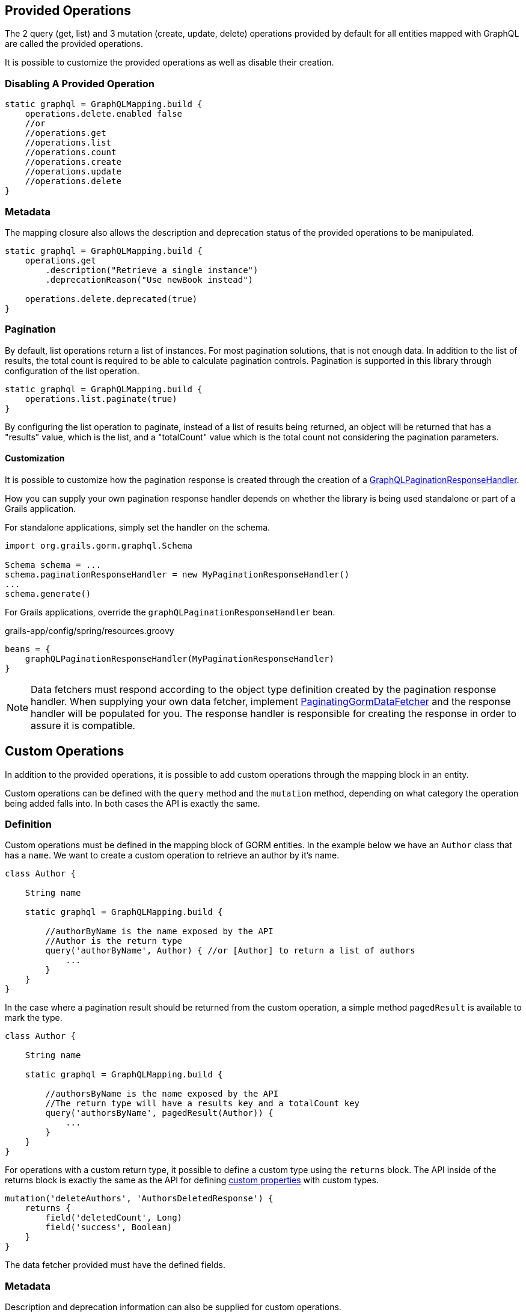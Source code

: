== Provided Operations

The 2 query (get, list) and 3 mutation (create, update, delete) operations provided by default for all entities mapped with GraphQL are called the provided operations.

It is possible to customize the provided operations as well as disable their creation.

=== Disabling A Provided Operation

[source,groovy]
----
static graphql = GraphQLMapping.build {
    operations.delete.enabled false
    //or
    //operations.get
    //operations.list
    //operations.count
    //operations.create
    //operations.update
    //operations.delete
}
----

=== Metadata

The mapping closure also allows the description and deprecation status of the provided operations to be manipulated.

[source,groovy]
----
static graphql = GraphQLMapping.build {
    operations.get
        .description("Retrieve a single instance")
        .deprecationReason("Use newBook instead")

    operations.delete.deprecated(true)
}
----

=== Pagination

By default, list operations return a list of instances. For most pagination solutions, that is not enough data. In addition to the list of results, the total count is required to be able to calculate pagination controls. Pagination is supported in this library through configuration of the list operation.

[source,groovy]
----
static graphql = GraphQLMapping.build {
    operations.list.paginate(true)
}
----

By configuring the list operation to paginate, instead of a list of results being returned, an object will be returned that has a "results" value, which is the list, and a "totalCount" value which is the total count not considering the pagination parameters.

==== Customization

It is possible to customize how the pagination response is created through the creation of a link:{api}/org/grails/gorm/graphql/response/pagination/GraphQLPaginationResponseHandler.html[GraphQLPaginationResponseHandler].

How you can supply your own pagination response handler depends on whether the library is being used standalone or part of a Grails application.

For standalone applications, simply set the handler on the schema.

[source,groovy]
----
import org.grails.gorm.graphql.Schema

Schema schema = ...
schema.paginationResponseHandler = new MyPaginationResponseHandler()
...
schema.generate()
----

For Grails applications, override the `graphQLPaginationResponseHandler` bean.

[source,groovy]
.grails-app/config/spring/resources.groovy
----
beans = {
    graphQLPaginationResponseHandler(MyPaginationResponseHandler)
}
----

NOTE: Data fetchers must respond according to the object type definition created by the pagination response handler. When supplying your own data fetcher, implement link:{api}/org/grails/gorm/graphql/fetcher/PaginatingGormDataFetcher.html[PaginatingGormDataFetcher] and the response handler will be populated for you. The response handler is responsible for creating the response in order to assure it is compatible.

== Custom Operations

In addition to the provided operations, it is possible to add custom operations through the mapping block in an entity.

Custom operations can be defined with the `query` method and the `mutation` method, depending on what category the operation being added falls into. In both cases the API is exactly the same.

=== Definition

Custom operations must be defined in the mapping block of GORM entities. In the example below we have an `Author` class that has a `name`. We want to create a custom operation to retrieve an author by it's name.

[source,groovy]
----
class Author {

    String name

    static graphql = GraphQLMapping.build {

        //authorByName is the name exposed by the API
        //Author is the return type
        query('authorByName', Author) { //or [Author] to return a list of authors
            ...
        }
    }
}
----

In the case where a pagination result should be returned from the custom operation, a simple method `pagedResult` is available to mark the type.

[source,groovy]
----
class Author {

    String name

    static graphql = GraphQLMapping.build {

        //authorsByName is the name exposed by the API
        //The return type will have a results key and a totalCount key
        query('authorsByName', pagedResult(Author)) {
            ...
        }
    }
}
----

For operations with a custom return type, it possible to define a custom type using the `returns` block. The API inside of the returns block is exactly the same as the API for defining link:#custom[custom properties] with custom types.

[source,groovy]
----
mutation('deleteAuthors', 'AuthorsDeletedResponse') {
    returns {
        field('deletedCount', Long)
        field('success', Boolean)
    }
}
----

The data fetcher provided must have the defined fields.

=== Metadata

Description and deprecation information can also be supplied for custom operations.

[source,groovy]
----
query('authorByName', Author) { //or [Author] to return a list of authors
    description 'Retrieves an author where the name equals the supplied name`

    deprecated true
    //or
    deprecationReason 'Use authorWhereName instead`
}
----

=== Arguments

Arguments are the way users can supply data to your operation. The argument can be a simple type (String, Integer, etc), or it can also be a custom type that you define.

[source,groovy]
----
query('authorByName', Author) {
    argument('name', String) //To take in a single string

    argument('names', [String]) //To take in a list of strings

    argument('name', 'AuthorNameArgument') { //A custom argument
        accepts {
            field('first', String)
            field('last', String)
        }
    }
}
----

The API inside of the last argument block is exactly the same as the API for defining link:#custom[custom properties] with custom types.

==== Argument Metadata

GraphQL has the ability to store metadata about arguments to operations.

[source,groovy]
----
query('authorByName', Author) {
    argument('name', String) {
        defaultValue 'John' //Supply a sensible default

        nullable true //Allow a null value (default false)

        description 'The name of the author to search for'
    }
}
----
=== Data Fetcher

When creating a custom operation, it is necessary to supply a "data fetcher". The data fetcher is responsible for returning data to GraphQL to be used in generating the response. The data fetcher must be an instance of `graphql.schema.DataFetcher`.

[source,groovy]
----
class Author {

    String name

    static hasMany = [books: Book]

    static graphql = GraphQLMapping.build {
        query('authorByName', Author) {
            dataFetcher(new DataFetcher<>() {
                @Override
                Object get(DataFetchingEnvironment environment) {
                    Author.findByName(environment.getArgument('name'))
                }
            })
        }
    }
}
----

The above example will function properly, however it is missing out on one of the best features of this library, query optimization. If books were requested to be returned, a separate query would need to be executed to retrieve the books. To make this better, the recommendation is to always extend from one of the provided data fetchers.

|===
|Type|Class
|GET
|link:{api}/org/grails/gorm/graphql/fetcher/impl/SingleEntityDataFetcher.html[SingleEntityDataFetcher]
|LIST
|link:{api}/org/grails/gorm/graphql/fetcher/impl/EntityDataFetcher.html[EntityDataFetcher]
|LIST (Paginated Response)
|link:{api}/org/grails/gorm/graphql/fetcher/impl/PaginatedEntityDataFetcher.html[PaginatedEntityDataFetcher]
|CREATE
|link:{api}/org/grails/gorm/graphql/fetcher/impl/CreateEntityDataFetcher.html[CreateEntityDataFetcher]
|UPDATE
|link:{api}/org/grails/gorm/graphql/fetcher/impl/UpdateEntityDataFetcher.html[UpdateEntityDataFetcher]
|DELETE
|link:{api}/org/grails/gorm/graphql/fetcher/impl/DeleteEntityDataFetcher.html[EntityDataFetcher]
|===

If the data fetcher you wish to create does not fit well in any of the above use cases, you can extend directly from link:{api}/org/grails/gorm/graphql/fetcher/DefaultGormDataFetcher.html[DefaultGormDataFetcher], which has all of the query optimization logic.

All of the classes above have a constructor which takes in a link:{gormapi}org/grails/datastore/mapping/model/PersistentEntity.html[PersistentEntity]. The easiest way to get a persistent entity from a domain class is to execute the static `gormPersistentEntity` method.

Using the above information, we can change the `authorByName` to extend from the link:{api}/org/grails/gorm/graphql/fetcher/impl/SingleEntityDataFetcher.html[SingleEntityDataFetcher] class because we are returning a single `Author`.


[source,groovy]
----
class Author {

    String name

    static hasMany = [books: Book]

    static graphql = GraphQLMapping.lazy {
        query('authorByName', Author) {
            argument('name', String)
            dataFetcher(new SingleEntityDataFetcher<>(Author.gormPersistentEntity) {
                @Override
                protected DetachedCriteria buildCriteria(DataFetchingEnvironment environment) {
                    Author.where { name == environment.getArgument('name') }
                }
            })
        }
    }
}
----

CAUTION: Note the use of `GraphQLMapping.lazy` in this example. Because we are accessing the persistent entity, the GORM mapping context must be created before this code is evaluated. The `lazy` method will execute the provided code when the mapping is requested (during schema creation), instead of at class initialization time. By that time it is expected that GORM is available.

